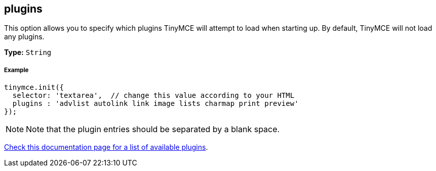 [[plugins]]
== plugins

This option allows you to specify which plugins TinyMCE will attempt to load when starting up. By default, TinyMCE will not load any plugins.

*Type:* `String`

[[example]]
===== Example

[source,js]
----
tinymce.init({
  selector: 'textarea',  // change this value according to your HTML
  plugins : 'advlist autolink link image lists charmap print preview'
});
----

[NOTE]
====
Note that the plugin entries should be separated by a blank space.
====

link:{baseurl}/plugins/[Check this documentation page for a list of available plugins].
